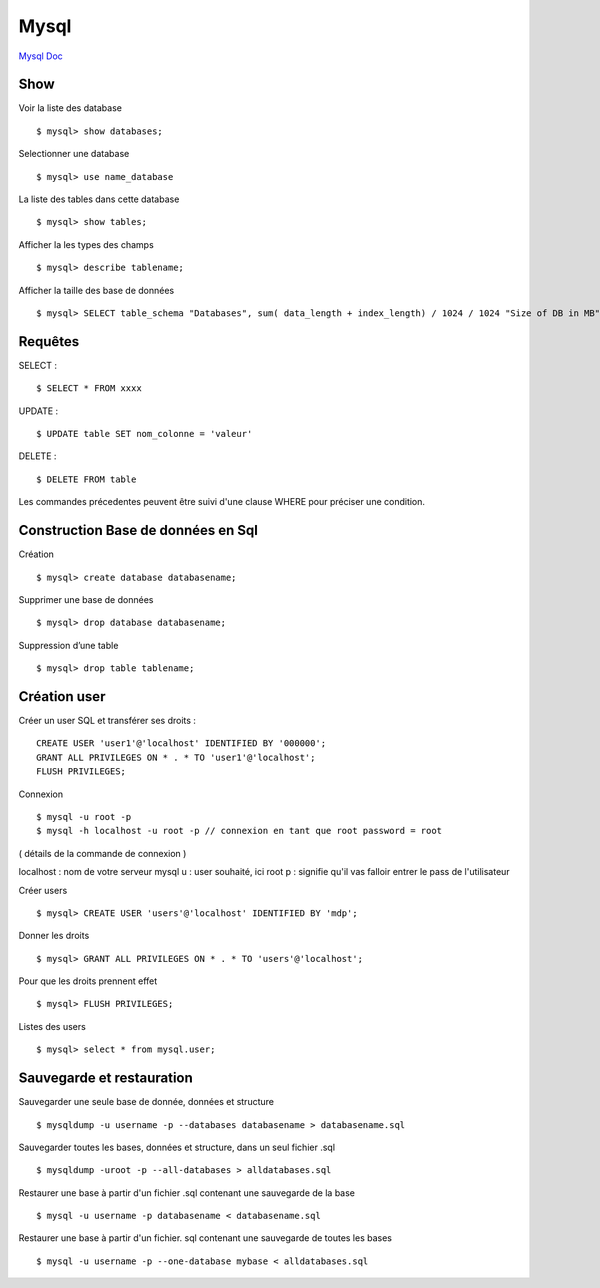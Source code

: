.. index::
   single: Mysql; Show


Mysql
===================

`Mysql Doc`_

Show
-------------------
Voir la liste des database
::

    $ mysql> show databases;

Selectionner une database
::

     $ mysql> use name_database

La liste des tables dans cette database
::

     $ mysql> show tables;

Afficher la les types des champs
::

     $ mysql> describe tablename;

Afficher la taille des base de données
::

     $ mysql> SELECT table_schema "Databases", sum( data_length + index_length) / 1024 / 1024 "Size of DB in MB" FROM information_schema.TABLES GROUP BY table_schema;

Requêtes
-------------------

SELECT :
::

     $ SELECT * FROM xxxx

UPDATE :
::

     $ UPDATE table SET nom_colonne = 'valeur'

DELETE :
::

     $ DELETE FROM table

Les commandes précedentes peuvent être suivi d'une clause WHERE pour préciser une condition.


Construction Base de données en Sql
-------------------

Création
::

     $ mysql> create database databasename;

Supprimer une base de données
::

     $ mysql> drop database databasename;

Suppression d’une table
::

     $ mysql> drop table tablename;

Création user
-------------------

Créer un user SQL et transférer ses droits :
::

   CREATE USER 'user1'@'localhost' IDENTIFIED BY '000000';
   GRANT ALL PRIVILEGES ON * . * TO 'user1'@'localhost';
   FLUSH PRIVILEGES;

Connexion
::

     $ mysql -u root -p
     $ mysql -h localhost -u root -p // connexion en tant que root password = root

( détails de la commande de connexion )

localhost : nom de votre serveur mysql
u : user souhaité, ici root
p : signifie qu'il vas falloir entrer le pass de l'utilisateur

Créer users
::

     $ mysql> CREATE USER 'users'@'localhost' IDENTIFIED BY 'mdp';

Donner les droits
::

     $ mysql> GRANT ALL PRIVILEGES ON * . * TO 'users'@'localhost';

Pour que les droits prennent effet
::

     $ mysql> FLUSH PRIVILEGES;

Listes des users
::

     $ mysql> select * from mysql.user;


Sauvegarde et restauration
-------------------

Sauvegarder une seule base de donnée, données et structure
::

     $ mysqldump -u username -p --databases databasename > databasename.sql

Sauvegarder toutes les bases, données et structure, dans un seul fichier .sql
::

     $ mysqldump -uroot -p --all-databases > alldatabases.sql

Restaurer une base à partir d'un fichier .sql contenant une sauvegarde de la base
::

     $ mysql -u username -p databasename < databasename.sql

Restaurer une base à partir d'un fichier. sql contenant une sauvegarde de toutes les bases
::

     $ mysql -u username -p --one-database mybase < alldatabases.sql



.. _`Mysql Doc`: https://dev.mysql.com/doc/
